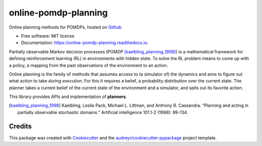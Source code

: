 =====================
online-pomdp-planning
=====================

.. image:: https://travis-ci.com/samkatt/online-pomdp-planning.svg?branch=master
       :target: https://travis-ci.com/samkatt/online-pomdp-planning

.. image:: https://readthedocs.org/projects/online-pomdp-planning/badge/?version=latest
        :target: https://online-pomdp-planning.readthedocs.io/en/latest/?badge=latest
        :alt: Documentation Status

Online planning methods for POMDPs, hosted on Github_


* Free software: MIT license
* Documentation: https://online-pomdp-planning.readthedocs.io.

.. POMDPs

Partially observable Markov decision processes (POMDP
[kaelbling_planning_1998]_) is a mathematical framework for defining
reinforcement learning (RL) in environments with hidden state. To solve the RL
problem means to come up with a policy, a mapping from the past observations of
the environment to an action.

.. online planning

Online planning is the family of methods that assumes access to (a simulator
of) the dynamics and aims to figure out what action to take *during execution*.
For this it requires a belief, a probability distribution over the current
state. The planner takes a current belief of the current state of the
environment and a simulator, and spits out its favorite action.

This library provides APIs and implementation of **planners**.

.. todo::

    - Write out features
    - Link to documentation
    - Link to usage

.. [kaelbling_planning_1998] Kaelbling, Leslie Pack, Michael L. Littman, and
   Anthony R. Cassandra. “Planning and acting in partially observable
   stochastic domains.“ Artificial intelligence 101.1-2 (1998): 99-134.

Credits
-------

This package was created with Cookiecutter_ and the `audreyr/cookiecutter-pypackage`_ project template.

.. _Cookiecutter: https://github.com/audreyr/cookiecutter
.. _`audreyr/cookiecutter-pypackage`: https://github.com/audreyr/cookiecutter-pypackage
.. _Github: https://github.com/samkatt/online-pomdp-planning

